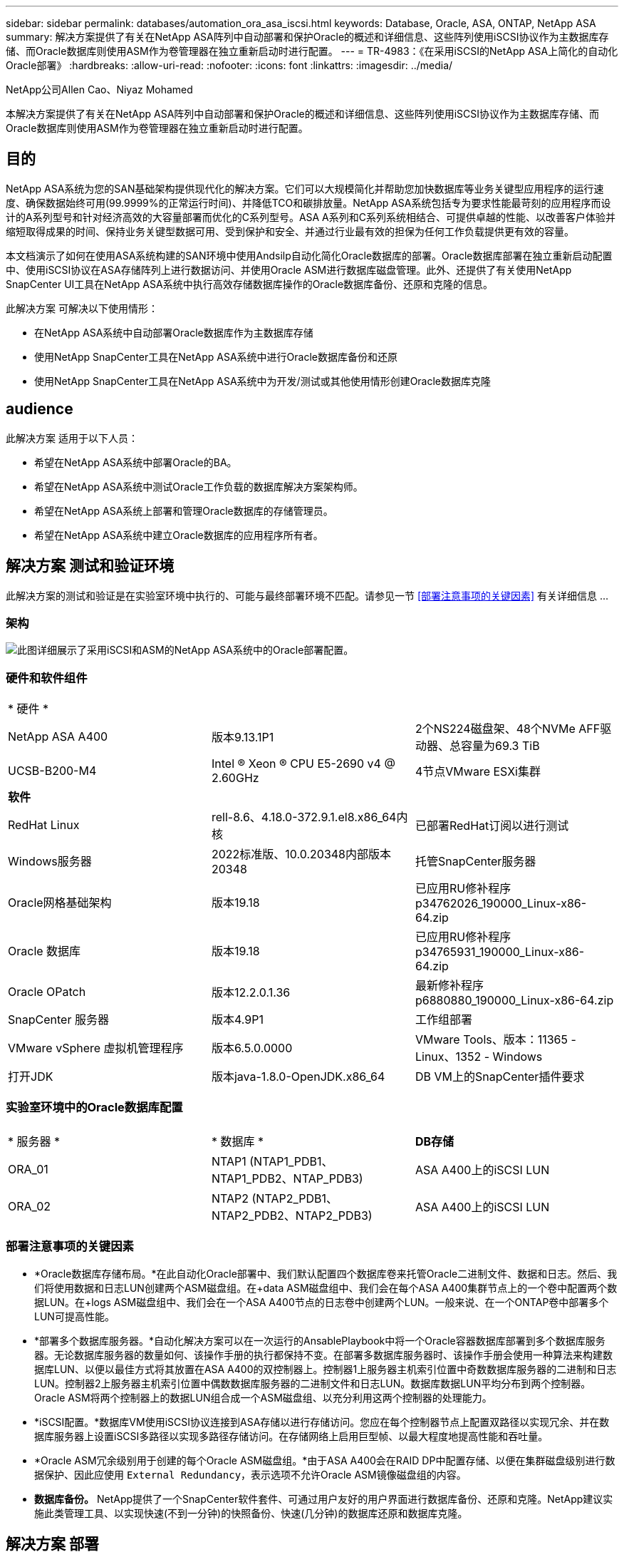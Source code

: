 ---
sidebar: sidebar 
permalink: databases/automation_ora_asa_iscsi.html 
keywords: Database, Oracle, ASA, ONTAP, NetApp ASA 
summary: 解决方案提供了有关在NetApp ASA阵列中自动部署和保护Oracle的概述和详细信息、这些阵列使用iSCSI协议作为主数据库存储、而Oracle数据库则使用ASM作为卷管理器在独立重新启动时进行配置。 
---
= TR-4983：《在采用iSCSI的NetApp ASA上简化的自动化Oracle部署》
:hardbreaks:
:allow-uri-read: 
:nofooter: 
:icons: font
:linkattrs: 
:imagesdir: ../media/


NetApp公司Allen Cao、Niyaz Mohamed

[role="lead"]
本解决方案提供了有关在NetApp ASA阵列中自动部署和保护Oracle的概述和详细信息、这些阵列使用iSCSI协议作为主数据库存储、而Oracle数据库则使用ASM作为卷管理器在独立重新启动时进行配置。



== 目的

NetApp ASA系统为您的SAN基础架构提供现代化的解决方案。它们可以大规模简化并帮助您加快数据库等业务关键型应用程序的运行速度、确保数据始终可用(99.9999%的正常运行时间)、并降低TCO和碳排放量。NetApp ASA系统包括专为要求性能最苛刻的应用程序而设计的A系列型号和针对经济高效的大容量部署而优化的C系列型号。ASA A系列和C系列系统相结合、可提供卓越的性能、以改善客户体验并缩短取得成果的时间、保持业务关键型数据可用、受到保护和安全、并通过行业最有效的担保为任何工作负载提供更有效的容量。

本文档演示了如何在使用ASA系统构建的SAN环境中使用Andsilp自动化简化Oracle数据库的部署。Oracle数据库部署在独立重新启动配置中、使用iSCSI协议在ASA存储阵列上进行数据访问、并使用Oracle ASM进行数据库磁盘管理。此外、还提供了有关使用NetApp SnapCenter UI工具在NetApp ASA系统中执行高效存储数据库操作的Oracle数据库备份、还原和克隆的信息。

此解决方案 可解决以下使用情形：

* 在NetApp ASA系统中自动部署Oracle数据库作为主数据库存储
* 使用NetApp SnapCenter工具在NetApp ASA系统中进行Oracle数据库备份和还原
* 使用NetApp SnapCenter工具在NetApp ASA系统中为开发/测试或其他使用情形创建Oracle数据库克隆




== audience

此解决方案 适用于以下人员：

* 希望在NetApp ASA系统中部署Oracle的BA。
* 希望在NetApp ASA系统中测试Oracle工作负载的数据库解决方案架构师。
* 希望在NetApp ASA系统上部署和管理Oracle数据库的存储管理员。
* 希望在NetApp ASA系统中建立Oracle数据库的应用程序所有者。




== 解决方案 测试和验证环境

此解决方案的测试和验证是在实验室环境中执行的、可能与最终部署环境不匹配。请参见一节 <<部署注意事项的关键因素>> 有关详细信息 ...



=== 架构

image:automation_ora_asa_iscsi_archit.png["此图详细展示了采用iSCSI和ASM的NetApp ASA系统中的Oracle部署配置。"]



=== 硬件和软件组件

[cols="33%, 33%, 33%"]
|===


3+| * 硬件 * 


| NetApp ASA A400 | 版本9.13.1P1 | 2个NS224磁盘架、48个NVMe AFF驱动器、总容量为69.3 TiB 


| UCSB-B200-M4 | Intel (R) Xeon (R) CPU E5-2690 v4 @ 2.60GHz | 4节点VMware ESXi集群 


3+| *软件* 


| RedHat Linux | rell-8.6、4.18.0-372.9.1.el8.x86_64内核 | 已部署RedHat订阅以进行测试 


| Windows服务器 | 2022标准版、10.0.20348内部版本20348 | 托管SnapCenter服务器 


| Oracle网格基础架构 | 版本19.18 | 已应用RU修补程序p34762026_190000_Linux-x86-64.zip 


| Oracle 数据库 | 版本19.18 | 已应用RU修补程序p34765931_190000_Linux-x86-64.zip 


| Oracle OPatch | 版本12.2.0.1.36 | 最新修补程序p6880880_190000_Linux-x86-64.zip 


| SnapCenter 服务器 | 版本4.9P1 | 工作组部署 


| VMware vSphere 虚拟机管理程序 | 版本6.5.0.0000 | VMware Tools、版本：11365 - Linux、1352 - Windows 


| 打开JDK | 版本java-1.8.0-OpenJDK.x86_64 | DB VM上的SnapCenter插件要求 
|===


=== 实验室环境中的Oracle数据库配置

[cols="33%, 33%, 33%"]
|===


3+|  


| * 服务器 * | * 数据库 * | *DB存储* 


| ORA_01 | NTAP1 (NTAP1_PDB1、NTAP1_PDB2、NTAP_PDB3) | ASA A400上的iSCSI LUN 


| ORA_02 | NTAP2 (NTAP2_PDB1、NTAP2_PDB2、NTAP2_PDB3) | ASA A400上的iSCSI LUN 
|===


=== 部署注意事项的关键因素

* *Oracle数据库存储布局。*在此自动化Oracle部署中、我们默认配置四个数据库卷来托管Oracle二进制文件、数据和日志。然后、我们将使用数据和日志LUN创建两个ASM磁盘组。在+data ASM磁盘组中、我们会在每个ASA A400集群节点上的一个卷中配置两个数据LUN。在+logs ASM磁盘组中、我们会在一个ASA A400节点的日志卷中创建两个LUN。一般来说、在一个ONTAP卷中部署多个LUN可提高性能。
* *部署多个数据库服务器。*自动化解决方案可以在一次运行的AnsablePlaybook中将一个Oracle容器数据库部署到多个数据库服务器。无论数据库服务器的数量如何、该操作手册的执行都保持不变。在部署多数据库服务器时、该操作手册会使用一种算法来构建数据库LUN、以便以最佳方式将其放置在ASA A400的双控制器上。控制器1上服务器主机索引位置中奇数数据库服务器的二进制和日志LUN。控制器2上服务器主机索引位置中偶数数据库服务器的二进制文件和日志LUN。数据库数据LUN平均分布到两个控制器。Oracle ASM将两个控制器上的数据LUN组合成一个ASM磁盘组、以充分利用这两个控制器的处理能力。
* *iSCSI配置。*数据库VM使用iSCSI协议连接到ASA存储以进行存储访问。您应在每个控制器节点上配置双路径以实现冗余、并在数据库服务器上设置iSCSI多路径以实现多路径存储访问。在存储网络上启用巨型帧、以最大程度地提高性能和吞吐量。
* *Oracle ASM冗余级别用于创建的每个Oracle ASM磁盘组。*由于ASA A400会在RAID DP中配置存储、以便在集群磁盘级别进行数据保护、因此应使用 `External Redundancy`，表示选项不允许Oracle ASM镜像磁盘组的内容。
* *数据库备份。* NetApp提供了一个SnapCenter软件套件、可通过用户友好的用户界面进行数据库备份、还原和克隆。NetApp建议实施此类管理工具、以实现快速(不到一分钟)的快照备份、快速(几分钟)的数据库还原和数据库克隆。




== 解决方案 部署

以下各节提供了在NetApp ASA A400中使用直接挂载的数据库LUN通过iSCSI自动部署和保护Oracle 19c的分步过程、并将其部署到单节点中的数据库VM使用Oracle ASM作为数据库卷管理器的重新启动配置。



=== 部署的前提条件

[%collapsible]
====
部署需要满足以下前提条件。

. 假定已安装并配置NetApp ASA存储阵列。这包括两个控制器节点上的iSCSI广播域、LACP接口组a0a、两个控制器节点上的iSCSI <iscsi-a-vlan-id>端口(a0a-lacp-<iscsi-b-vlan-id>)。以下链接提供了详细的分步说明(如果需要帮助)。 link:https://docs.netapp.com/us-en/ontap-systems/asa400/install-detailed-guide.html["详细指南—ASA A400"^]
. 将Linux VM配置为安装了最新版本的Ansv近 和Git的Ansv可 控制器节点。有关详细信息、请参见以下链接： link:../automation/getting-started.html["NetApp解决方案 自动化入门"^] 在第-节中 `Setup the Ansible Control Node for CLI deployments on RHEL / CentOS` 或 `Setup the Ansible Control Node for CLI deployments on Ubuntu / Debian`。
. 克隆一份适用于iSCSI的NetApp Oracle部署自动化工具包副本。
+
[source, cli]
----
git clone https://bitbucket.ngage.netapp.com/scm/ns-bb/na_oracle_deploy_iscsi.git
----
. 配置Windows服务器以使用最新版本运行NetApp SnapCenter UI工具。有关详细信息、请参见以下链接： link:https://docs.netapp.com/us-en/snapcenter/install/task_install_the_snapcenter_server_using_the_install_wizard.html["安装 SnapCenter 服务器"^]
. 构建两个RHEL Oracle数据库服务器、可以是裸机VM、也可以是虚拟化VM。在不具有密码权限的sudo数据库服务器上创建一个管理员用户、并在Andsle主机和Oracle数据库服务器主机之间启用SSH专用/公共密钥身份验证。DB服务器/tmp/archive目录上的Oracle 19c安装文件后的阶段。
+
....
installer_archives:
  - "LINUX.X64_193000_grid_home.zip"
  - "p34762026_190000_Linux-x86-64.zip"
  - "LINUX.X64_193000_db_home.zip"
  - "p34765931_190000_Linux-x86-64.zip"
  - "p6880880_190000_Linux-x86-64.zip"
....
+

NOTE: 请确保已在Oracle VM根卷中至少分配50G、以便有足够的空间来暂存Oracle安装文件。

. 观看以下视频：
+
.借助iSCSI在NetApp ASA上简化和自动化Oracle部署
video::79095731-6b02-41d5-9fa1-b0c00100d055[panopto,width=360]


====


=== 自动化参数文件

[%collapsible]
====
Ans可 通过预定义的参数执行数据库安装和配置任务。对于此Oracle自动化解决方案、有三个用户定义的参数文件需要用户输入才能执行操作手册。

* 主机—定义运行自动化操作手册的目标。
* vars/vars.yml—用于定义应用于所有目标的变量的全局变量文件。
* host_vars/host_name.yml—用于定义仅适用于本地目标的变量的本地变量文件。在我们的使用情形中、这些是Oracle数据库服务器。


除了这些用户定义的变量文件之外、还有多个默认变量文件包含默认参数、除非必要、否则不需要更改这些参数。以下各节说明了如何配置用户定义的变量文件。

====


=== 参数文件配置

[%collapsible]
====
. 可逆目标 `hosts` 文件配置：
+
[source, shell]
----
# Enter NetApp ASA controller management IP address
[ontap]
172.16.9.32

# Enter Oracle servers names to be deployed one by one, follow by each Oracle server public IP address, and ssh private key of admin user for the server.
[oracle]
ora_01 ansible_host=10.61.180.21 ansible_ssh_private_key_file=ora_01.pem
ora_02 ansible_host=10.61.180.23 ansible_ssh_private_key_file=ora_02.pem

----
. 全局 `vars/vars.yml` 文件配置
+
[source, shell]
----
#############################################################################################################
######                 Oracle 19c deployment global user configurable variables                        ######
######                 Consolidate all variables from ONTAP, linux and oracle                          ######
#############################################################################################################

#############################################################################################################
######                 ONTAP env specific config variables                                             ######
#############################################################################################################

# Enter the supported ONTAP platform: on-prem, aws-fsx.
ontap_platform: on-prem

# Enter ONTAP cluster management user credentials
username: "xxxxxxxx"
password: "xxxxxxxx"


###### on-prem platform specific user defined variables ######

# Enter Oracle SVM iSCSI lif addresses. Each controller configures with dual paths iscsi_a, iscsi_b for redundancy
ora_iscsi_lif_mgmt:
  - {name: '{{ svm_name }}_mgmt', address: 172.21.253.220, netmask: 255.255.255.0, vlan_name: ora_mgmt, vlan_id: 3509}

ora_iscsi_lifs_node1:
  - {name: '{{ svm_name }}_lif_1a', address: 172.21.234.221, netmask: 255.255.255.0, vlan_name: ora_iscsi_a, vlan_id: 3490}
  - {name: '{{ svm_name }}_lif_1b', address: 172.21.235.221, netmask: 255.255.255.0, vlan_name: ora_iscsi_b, vlan_id: 3491}
ora_iscsi_lifs_node2:
  - {name: '{{ svm_name }}_lif_2a', address: 172.21.234.223, netmask: 255.255.255.0, vlan_name: ora_iscsi_a, vlan_id: 3490}
  - {name: '{{ svm_name }}_lif_2b', address: 172.21.235.223, netmask: 255.255.255.0, vlan_name: ora_iscsi_b, vlan_id: 3491}


#############################################################################################################
###                   Linux env specific config variables                                                 ###
#############################################################################################################

# Enter RHEL subscription to enable repo
redhat_sub_username: xxxxxxxx
redhat_sub_password: "xxxxxxxx"


#############################################################################################################
###                   Oracle DB env specific config variables                                             ###
#############################################################################################################

# Enter Database domain name
db_domain: solutions.netapp.com

# Enter initial password for all required Oracle passwords. Change them after installation.
initial_pwd_all: xxxxxxxx

----
. 本地数据库服务器 `host_vars/host_name.yml` 配置
+
[source, shell]
----
# User configurable Oracle host specific parameters

# Enter container database SID. By default, a container DB is created with 3 PDBs within the CDB
oracle_sid: NTAP1

# Enter database shared memory size or SGA. CDB is created with SGA at 75% of memory_limit, MB. The grand total of SGA should not exceed 75% available RAM on node.
memory_limit: 8192

----


====


=== 执行操作手册

[%collapsible]
====
自动化工具包中共有六本操作手册。每个任务执行不同的任务块、并用于不同的用途。

....
0-all_playbook.yml - execute playbooks from 1-4 in one playbook run.
1-ansible_requirements.yml - set up Ansible controller with required libs and collections.
2-linux_config.yml - execute Linux kernel configuration on Oracle DB servers.
3-ontap_config.yml - configure ONTAP svm/volumes/luns for Oracle database and grant DB server access to luns.
4-oracle_config.yml - install and configure Oracle on DB servers for grid infrastructure and create a container database.
5-destroy.yml - optional to undo the environment to dismantle all.
....
使用以下命令可通过三个选项运行这些操作手册。

. 一次运行即可执行所有部署操作手册。
+
[source, cli]
----
ansible-playbook -i hosts 0-all_playbook.yml -u admin -e @vars/vars.yml
----
. 使用1-4的数字顺序执行一次一个操作手册。
+
[source, cli]]
----
ansible-playbook -i hosts 1-ansible_requirements.yml -u admin -e @vars/vars.yml
----
+
[source, cli]
----
ansible-playbook -i hosts 2-linux_config.yml -u admin -e @vars/vars.yml
----
+
[source, cli]
----
ansible-playbook -i hosts 3-ontap_config.yml -u admin -e @vars/vars.yml
----
+
[source, cli]
----
ansible-playbook -i hosts 4-oracle_config.yml -u admin -e @vars/vars.yml
----
. 使用标记执行0-all_playbook.yml。
+
[source, cli]
----
ansible-playbook -i hosts 0-all_playbook.yml -u admin -e @vars/vars.yml -t ansible_requirements
----
+
[source, cli]
----
ansible-playbook -i hosts 0-all_playbook.yml -u admin -e @vars/vars.yml -t linux_config
----
+
[source, cli]
----
ansible-playbook -i hosts 0-all_playbook.yml -u admin -e @vars/vars.yml -t ontap_config
----
+
[source, cli]
----
ansible-playbook -i hosts 0-all_playbook.yml -u admin -e @vars/vars.yml -t oracle_config
----
. 撤消环境
+
[source, cli]
----
ansible-playbook -i hosts 5-destroy.yml -u admin -e @vars/vars.yml
----


====


=== 执行后验证

[%collapsible]
====
运行该操作手册后、以Oracle用户身份登录到Oracle数据库服务器、以验证是否已成功创建Oracle网格基础架构和数据库。以下是在主机ora_01上验证Oracle数据库的示例。

. 验证创建的网格基础架构和资源。
+
....

[oracle@ora_01 ~]$ df -h
Filesystem                    Size  Used Avail Use% Mounted on
devtmpfs                      7.7G   40K  7.7G   1% /dev
tmpfs                         7.8G  1.1G  6.7G  15% /dev/shm
tmpfs                         7.8G  312M  7.5G   4% /run
tmpfs                         7.8G     0  7.8G   0% /sys/fs/cgroup
/dev/mapper/rhel-root          44G   38G  6.8G  85% /
/dev/sda1                    1014M  258M  757M  26% /boot
tmpfs                         1.6G   12K  1.6G   1% /run/user/42
tmpfs                         1.6G  4.0K  1.6G   1% /run/user/1000
/dev/mapper/ora_01_biny_01p1   40G   21G   20G  52% /u01
[oracle@ora_01 ~]$ asm
[oracle@ora_01 ~]$ crsctl stat res -t
--------------------------------------------------------------------------------
Name           Target  State        Server                   State details
--------------------------------------------------------------------------------
Local Resources
--------------------------------------------------------------------------------
ora.DATA.dg
               ONLINE  ONLINE       ora_01                   STABLE
ora.LISTENER.lsnr
               ONLINE  INTERMEDIATE ora_01                   Not All Endpoints Re
                                                             gistered,STABLE
ora.LOGS.dg
               ONLINE  ONLINE       ora_01                   STABLE
ora.asm
               ONLINE  ONLINE       ora_01                   Started,STABLE
ora.ons
               OFFLINE OFFLINE      ora_01                   STABLE
--------------------------------------------------------------------------------
Cluster Resources
--------------------------------------------------------------------------------
ora.cssd
      1        ONLINE  ONLINE       ora_01                   STABLE
ora.diskmon
      1        OFFLINE OFFLINE                               STABLE
ora.driver.afd
      1        ONLINE  ONLINE       ora_01                   STABLE
ora.evmd
      1        ONLINE  ONLINE       ora_01                   STABLE
ora.ntap1.db
      1        ONLINE  ONLINE       ora_01                   Open,HOME=/u01/app/o
                                                             racle/product/19.0.0
                                                             /NTAP1,STABLE
--------------------------------------------------------------------------------
[oracle@ora_01 ~]$

....
+

NOTE: 忽略 `Not All Endpoints Registered` 在状态详细信息中。这是由于在侦听器中手动和动态数据库注册发生冲突而导致的、可以放心地忽略。

. 验证ASM筛选器驱动程序是否按预期工作。
+
....

[oracle@ora_01 ~]$ asmcmd
ASMCMD> lsdg
State    Type    Rebal  Sector  Logical_Sector  Block       AU  Total_MB  Free_MB  Req_mir_free_MB  Usable_file_MB  Offline_disks  Voting_files  Name
MOUNTED  EXTERN  N         512             512   4096  4194304    327680   318644                0          318644              0             N  DATA/
MOUNTED  EXTERN  N         512             512   4096  4194304     81920    78880                0           78880              0             N  LOGS/
ASMCMD> lsdsk
Path
AFD:ORA_01_DAT1_01
AFD:ORA_01_DAT1_03
AFD:ORA_01_DAT1_05
AFD:ORA_01_DAT1_07
AFD:ORA_01_DAT2_02
AFD:ORA_01_DAT2_04
AFD:ORA_01_DAT2_06
AFD:ORA_01_DAT2_08
AFD:ORA_01_LOGS_01
AFD:ORA_01_LOGS_02
ASMCMD> afd_state
ASMCMD-9526: The AFD state is 'LOADED' and filtering is 'ENABLED' on host 'ora_01'
ASMCMD>

....
. 登录到Oracle Enterprise Manager Express以验证数据库。
+
image:automation_ora_asa_em_01.png["此图提供Oracle Enterprise Manager Express的登录屏幕"] image:automation_ora_asa_em_02.png["此图提供了Oracle Enterprise Manager Express中的容器数据库视图"]

+
....
Enable additional port from sqlplus for login to individual container database or PDBs.

SQL> show pdbs

    CON_ID CON_NAME                       OPEN MODE  RESTRICTED
---------- ------------------------------ ---------- ----------
         2 PDB$SEED                       READ ONLY  NO
         3 NTAP1_PDB1                     READ WRITE NO
         4 NTAP1_PDB2                     READ WRITE NO
         5 NTAP1_PDB3                     READ WRITE NO
SQL> alter session set container=NTAP1_PDB1;

Session altered.

SQL> select dbms_xdb_config.gethttpsport() from dual;

DBMS_XDB_CONFIG.GETHTTPSPORT()
------------------------------
                             0

SQL> exec DBMS_XDB_CONFIG.SETHTTPSPORT(5501);

PL/SQL procedure successfully completed.

SQL> select dbms_xdb_config.gethttpsport() from dual;

DBMS_XDB_CONFIG.GETHTTPSPORT()
------------------------------
                          5501

login to NTAP1_PDB1 from port 5501.
....
+
image:automation_ora_asa_em_03.png["此图提供了Oracle Enterprise Manager Express中的PDB数据库视图"]



====


=== 使用SnapCenter进行Oracle备份、还原和克隆

[%collapsible]
====
请参阅TR-4979 link:aws_ora_fsx_vmc_guestmount.html#oracle-backup-restore-and-clone-with-snapcenter["借助子系统装载的FSx ONTAP、在基于AWS的VMware Cloud中简化自我管理Oracle"^] 部分。 `Oracle backup, restore, and clone with SnapCenter` 有关设置SnapCenter以及执行数据库备份、还原和克隆工作流的详细信息。

====


== 从何处查找追加信息

要了解有关本文档中所述信息的更多信息，请查看以下文档和 / 或网站：

* NetApp ASA：全闪存SAN阵列
+
link:https://www.netapp.com/data-storage/all-flash-san-storage-array/["https://www.netapp.com/data-storage/all-flash-san-storage-array/"^]

* 在安装新数据库的情况下为独立服务器安装Oracle网格基础架构
+
link:https://docs.oracle.com/en/database/oracle/oracle-database/19/ladbi/installing-oracle-grid-infrastructure-for-a-standalone-server-with-a-new-database-installation.html#GUID-0B1CEE8C-C893-46AA-8A6A-7B5FAAEC72B3["https://docs.oracle.com/en/database/oracle/oracle-database/19/ladbi/installing-oracle-grid-infrastructure-for-a-standalone-server-with-a-new-database-installation.html#GUID-0B1CEE8C-C893-46AA-8A6A-7B5FAAEC72B3"^]

* 使用响应文件安装和配置Oracle数据库
+
link:https://docs.oracle.com/en/database/oracle/oracle-database/19/ladbi/installing-and-configuring-oracle-database-using-response-files.html#GUID-D53355E9-E901-4224-9A2A-B882070EDDF7["https://docs.oracle.com/en/database/oracle/oracle-database/19/ladbi/installing-and-configuring-oracle-database-using-response-files.html#GUID-D53355E9-E901-4224-9A2A-B882070EDDF7"^]

* 将Red Hat Enterprise Linux 8.2与ONTAP结合使用
+
link:https://docs.netapp.com/us-en/ontap-sanhost/hu_rhel_82.html#all-san-array-configurations["https://docs.netapp.com/us-en/ontap-sanhost/hu_rhel_82.html#all-san-array-configurations"^]


